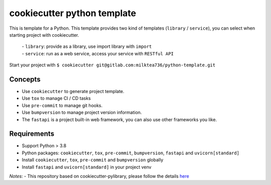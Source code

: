 ======================
cookiecutter python template
======================

This is template for a Python. 
This template provides two kind of templates (``library`` / ``service``), you can select when starting project with cookiecutter.
    | - ``library``: provide as a library, use import library with ``import``
    | - ``service``: run as a web service, access your service with ``RESTful API``
Start your project with ``$ cookiecutter git@gitlab.com:milktea736/python-template.git``


Concepts
========
- Use ``cookiecutter`` to generate project template.
- Use ``tox`` to manage CI / CD tasks
- Use ``pre-commit`` to manage git hooks.
- Use ``bumpversion`` to manage project version information.
- The ``fastapi`` is a project built-in web framework, you can also use other frameworks you like.


Requirements
=============

- Support Python > 3.8
- Python packages: ``cookiecutter``, ``tox``, ``pre-commit``, ``bumpversion``, ``fastapi`` and ``uvicorn[standard]``
- Install ``cookiecutter``, ``tox``, ``pre-commit`` and ``bumpversion`` globally
- Install ``fastapi`` and ``uvicorn[standard]`` in your project venv

*Notes*:
- This repository based on cookiecutter-pylibrary, please follow the details `here <https://github.com/ionelmc/cookiecutter-pylibrary>`_